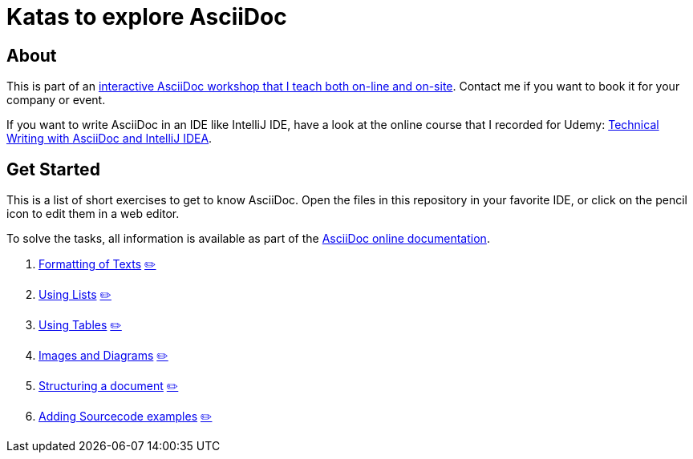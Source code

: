 = Katas to explore AsciiDoc
:repo: https://github.com/ahus1/asciidoc-kata/blob/main

== About

This is part of an https://www.ahus1.de/post/interactive-asciidoc-training[interactive AsciiDoc workshop that I teach both on-line and on-site]. Contact me if you want to book it for your company or event.

If you want to write AsciiDoc in an IDE like IntelliJ IDE, have a look at the online course that I recorded for Udemy: https://intellij-asciidoc-plugin.ahus1.de/docs/users-guide/technical-writing/index.html[Technical Writing with AsciiDoc and IntelliJ IDEA].

== Get Started

This is a list of short exercises to get to know AsciiDoc.
Open the files in this repository in your favorite IDE, or click on the pencil icon to edit them in a web editor.

To solve the tasks, all information is available as part of the https://docs.asciidoctor.org/asciidoc/latest/[AsciiDoc online documentation].

. xref:01_formatting.adoc[Formatting of Texts]
https://anita-editor.ahus1.de/#{repo}/01_formatting.adoc[✏️]

. xref:02_lists.adoc[Using Lists]
https://anita-editor.ahus1.de/#{repo}/02_lists.adoc[✏️]

. xref:03_tables.adoc[Using Tables]
https://anita-editor.ahus1.de/#{repo}/03_tables.adoc[✏️]

. xref:04_images-and-diagrams.adoc[Images and Diagrams]
https://anita-editor.ahus1.de/#{repo}/04_images-and-diagrams.adoc[✏️]

. xref:05_structuring.adoc[Structuring a document]
https://anita-editor.ahus1.de/#{repo}/05_structuring.adoc[✏️]

. xref:06_sourcecode.adoc[Adding Sourcecode examples]
https://anita-editor.ahus1.de/#{repo}/06_sourcecode.adoc[✏️]
